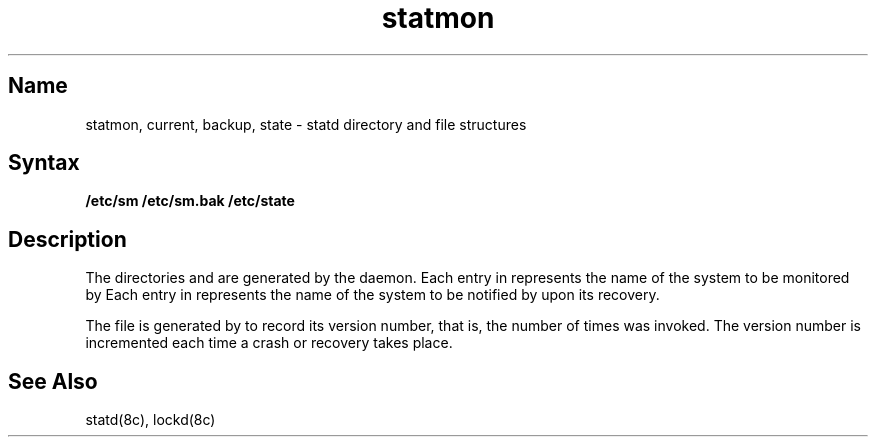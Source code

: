 .TH statmon 5
.SH Name
statmon, current, backup, state \- statd directory and file structures 
.SH Syntax
.B /etc/sm
.B /etc/sm.bak
.B /etc/state
.SH Description
.NXR "statmon"
.NXR "statd" "directory" 
.NXR "statd" "file structures"
The directories
.PN /etc/sm
and 
.PN /etc/sm.bak
are generated by the
.PN statd
daemon.
Each entry in 
.PN /etc/sm
represents the name of the system to be monitored by
.PN statd .
Each entry in 
.PN /etc/sm.bak
represents the name of the system to be notified by
.PN statd 
upon its recovery.
.PP
The file
.PN /etc/state 
is generated by 
.PN statd 
to record its version number, that is, the number of times
.PN statd
was invoked.  The version number is incremented 
each time a crash or recovery takes place.
.SH See Also
.PP
statd(8c), lockd(8c)
